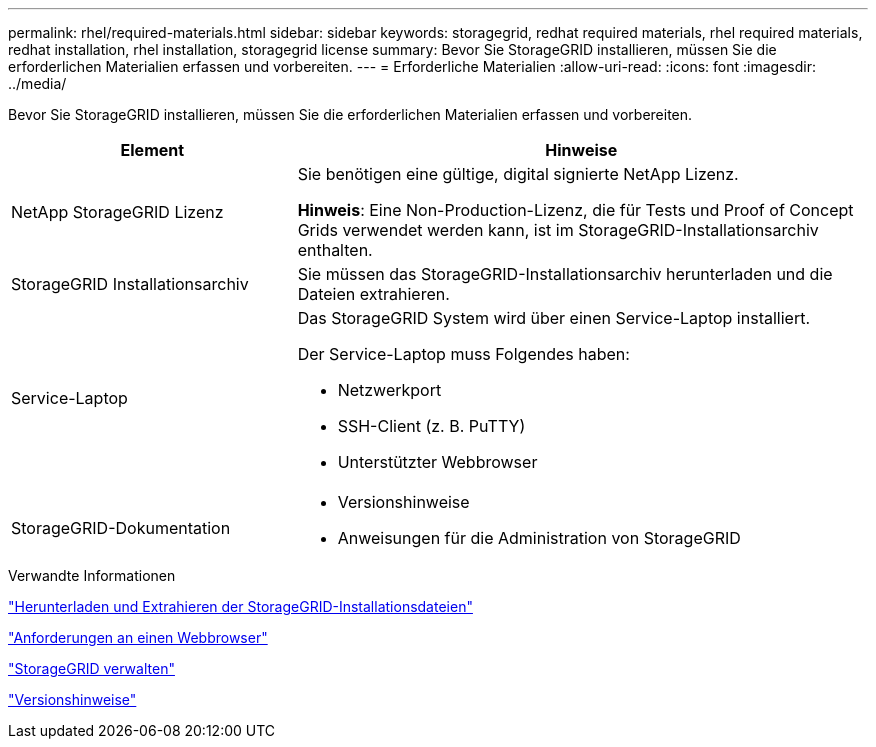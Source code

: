 ---
permalink: rhel/required-materials.html 
sidebar: sidebar 
keywords: storagegrid, redhat required materials, rhel required materials, redhat installation, rhel installation, storagegrid license 
summary: Bevor Sie StorageGRID installieren, müssen Sie die erforderlichen Materialien erfassen und vorbereiten. 
---
= Erforderliche Materialien
:allow-uri-read: 
:icons: font
:imagesdir: ../media/


[role="lead"]
Bevor Sie StorageGRID installieren, müssen Sie die erforderlichen Materialien erfassen und vorbereiten.

[cols="1a,2a"]
|===
| Element | Hinweise 


 a| 
NetApp StorageGRID Lizenz
 a| 
Sie benötigen eine gültige, digital signierte NetApp Lizenz.

*Hinweis*: Eine Non-Production-Lizenz, die für Tests und Proof of Concept Grids verwendet werden kann, ist im StorageGRID-Installationsarchiv enthalten.



 a| 
StorageGRID Installationsarchiv
 a| 
Sie müssen das StorageGRID-Installationsarchiv herunterladen und die Dateien extrahieren.



 a| 
Service-Laptop
 a| 
Das StorageGRID System wird über einen Service-Laptop installiert.

Der Service-Laptop muss Folgendes haben:

* Netzwerkport
* SSH-Client (z. B. PuTTY)
* Unterstützter Webbrowser




 a| 
StorageGRID-Dokumentation
 a| 
* Versionshinweise
* Anweisungen für die Administration von StorageGRID


|===
.Verwandte Informationen
link:downloading-and-extracting-storagegrid-installation-files.html["Herunterladen und Extrahieren der StorageGRID-Installationsdateien"]

link:web-browser-requirements.html["Anforderungen an einen Webbrowser"]

link:../admin/index.html["StorageGRID verwalten"]

link:../release-notes/index.html["Versionshinweise"]
